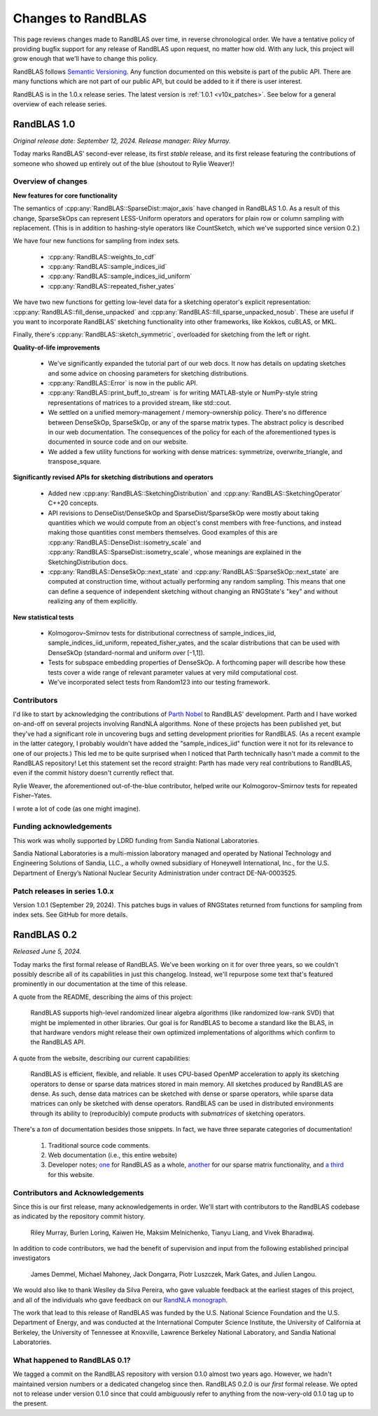 
Changes to RandBLAS
===================

This page reviews changes made to RandBLAS over time, in reverse chronological order.
We have a tentative policy of providing bugfix support for any release of 
RandBLAS upon request, no matter how old. With any luck, this project will grow enough
that we'll have to change this policy.

RandBLAS follows `Semantic Versioning <https://semver.org>`_. Any function documented
on this website is part of the public API. There are many functions which are not
part of our public API, but could be added to it if there is user interest. 

RandBLAS is in the 1.0.x release series. The latest version is :ref:`1.0.1 <v10x_patches>`.
See below for a general overview of each release series.

RandBLAS 1.0
------------
*Original release date: September 12, 2024. Release manager: Riley Murray.*

Today marks RandBLAS' second-ever release, its first *stable* release,
and its first release featuring the contributions of someone who showed
up entirely out of the blue (shoutout to Rylie Weaver)!

Overview of changes
~~~~~~~~~~~~~~~~~~~

**New features for core functionality**

The semantics of :cpp:any:`RandBLAS::SparseDist::major_axis` have changed in RandBLAS 1.0.
As a result of this change, SparseSkOps can represent 
LESS-Uniform operators and operators for plain row or column sampling with replacement.
(This is in addition to hashing-style operators like CountSketch, which we've supported since version 0.2.)

We have four new functions for sampling from index sets.

  * :cpp:any:`RandBLAS::weights_to_cdf`
  * :cpp:any:`RandBLAS::sample_indices_iid`
  * :cpp:any:`RandBLAS::sample_indices_iid_uniform`
  * :cpp:any:`RandBLAS::repeated_fisher_yates`

We have two new functions for getting low-level data for a sketching operator's explicit representation:
:cpp:any:`RandBLAS::fill_dense_unpacked` and :cpp:any:`RandBLAS::fill_sparse_unpacked_nosub`. 
These are useful if you want to incorporate RandBLAS' sketching functionality into other frameworks,
like Kokkos, cuBLAS, or MKL.

Finally, there's :cpp:any:`RandBLAS::sketch_symmetric`, overloaded for sketching from the left or right.

**Quality-of-life improvements**

 * We've significantly expanded the tutorial part of our web docs. It now has details on updating sketches and 
   some advice on choosing parameters for sketching distributions.
 * :cpp:any:`RandBLAS::Error` is now in the public API.
 * :cpp:any:`RandBLAS::print_buff_to_stream` is for writing MATLAB-style or NumPy-style string representations of matrices to a provided stream, like std::cout.
 * We settled on a unified memory-management / memory-ownership policy. There's no difference between DenseSkOp, SparseSkOp, or any of the sparse matrix types. The abstract policy is described in our web documentation. The consequences of the policy for each of the aforementioned types is documented in source code and on our website. 
 * We added a few utility functions for working with dense matrices: symmetrize, overwrite_triangle, and transpose_square.

**Significantly revised APIs for sketching distributions and operators**

 * Added new :cpp:any:`RandBLAS::SketchingDistribution` and :cpp:any:`RandBLAS::SketchingOperator` C++20 concepts.
 * API revisions to DenseDist/DenseSkOp and SparseDist/SparseSkOp were mostly about taking quantities which we would compute from an object's const members with free-functions,
   and instead making those quantities const members themselves. Good examples of this are :cpp:any:`RandBLAS::DenseDist::isometry_scale`
   and :cpp:any:`RandBLAS::SparseDist::isometry_scale`, whose meanings are explained in the SketchingDistribution docs.
 * :cpp:any:`RandBLAS::DenseSkOp::next_state` and :cpp:any:`RandBLAS::SparseSkOp::next_state` are computed at construction time,
   without actually performing any random sampling. This means that one can define a sequence of independent sketching without
   changing an RNGState's "key" and without realizing any of them explicitly.	

**New statistical tests**

 * Kolmogorov–Smirnov tests for distributional correctness of sample_indices_iid, sample_indices_iid_uniform, repeated_fisher_yates, and the scalar distributions that can be used with DenseSkOp (standard-normal and uniform over [-1,1]).
 * Tests for subspace embedding properties of DenseSkOp. A forthcoming paper will describe how these tests cover a wide range of relevant parameter values at very mild computational cost.
 * We've incorporated select tests from Random123 into our testing framework.


Contributors
~~~~~~~~~~~~

I'd like to start by acknowledging the contributions of `Parth Nobel <https://ptnobel.github.io/>`_ to RandBLAS' development.
Parth and I have worked on-and-off on several projects involving RandNLA algorithms.
None of these projects has been published yet, but they've had a significant role in uncovering
bugs and setting development priorities for RandBLAS. (As a recent example in the latter category,
I probably wouldn't have added the "sample_indices_iid" function were it not for its relevance to
one of our projects.) This led me to be quite surprised when I noticed that Parth technically hasn't
made a commit to the RandBLAS repository! Let this statement set the record straight: Parth has
made very real contributions to RandBLAS, even if the commit history doesn't currently reflect that.

Rylie Weaver, the aforementioned out-of-the-blue contributor, helped write our Kolmogorov–Smirnov tests for repeated Fisher–Yates. 

I wrote a lot of code (as one might imagine).

Funding acknowledgements
~~~~~~~~~~~~~~~~~~~~~~~~

This work was wholly supported by LDRD funding from Sandia National Laboratories.

Sandia National Laboratories is a multi-mission laboratory managed and operated by
National Technology and Engineering Solutions of Sandia, LLC., a wholly owned subsidiary
of Honeywell International, Inc., for the U.S. Department of Energy’s National Nuclear
Security Administration under contract DE-NA-0003525.

.. _v10x_patches:

Patch releases in series 1.0.x
~~~~~~~~~~~~~~~~~~~~~~~~~~~~~~

Version 1.0.1 (September 29, 2024). This patches bugs in values of RNGStates
returned from functions for sampling from index sets. See GitHub for more details.


RandBLAS 0.2
------------

*Released June 5, 2024.*

Today marks the first formal release of RandBLAS. We've been working on it for over three years, so 
we couldn't possibly describe all of its capabilities in just this changelog. Instead, we'll repurpose some
text that's featured prominently in our documentation at the time of this release.

A quote from the README, describing the aims of this project:

    RandBLAS supports high-level randomized linear algebra algorithms (like randomized low-rank SVD) that might be implemented in other libraries.
    Our goal is for RandBLAS to become a standard like the BLAS, in that hardware vendors might release their own optimized implementations of algorithms which confirm to the RandBLAS API.

A quote from the website, describing our current capabilities:

    RandBLAS is efficient, flexible, and reliable.
    It uses CPU-based OpenMP acceleration to apply its sketching operators to dense or sparse data matrices stored in main memory.
    All sketches produced by RandBLAS are dense.
    As such, dense data matrices can be sketched with dense or sparse operators, while sparse data matrices can only be sketched with dense operators.
    RandBLAS can be used in distributed environments through its ability to (reproducibly) compute products with *submatrices* of sketching operators.

There's a *ton* of documentation besides those snippets. In fact, we have three separate categories of documentation!

 1. Traditional source code comments.
 2. Web documentation (i.e., this entire website)
 3. Developer notes; `one <https://github.com/BallisticLA/RandBLAS/blob/a66751ced6a0b44667e21bc4cb6fe59b5785c7fb/RandBLAS/DevNotes.md>`_ for RandBLAS as a whole,
    `another <https://github.com/BallisticLA/RandBLAS/blob/a66751ced6a0b44667e21bc4cb6fe59b5785c7fb/RandBLAS/sparse_data/DevNotes.md>`_ for our sparse matrix functionality,
    and `a third <https://github.com/BallisticLA/RandBLAS/blob/a66751ced6a0b44667e21bc4cb6fe59b5785c7fb/rtd/DevNotes.md>`_ for this website.

Contributors and Acknowledgements
~~~~~~~~~~~~~~~~~~~~~~~~~~~~~~~~~
Since this is our first release, many acknowledgements in order.
We'll start with contributors to the RandBLAS codebase as indicated by the 
repository commit history.

    Riley Murray, Burlen Loring, Kaiwen He, Maksim Melnichenko, Tianyu Liang, and Vivek Bharadwaj.

In addition to code contributors, we had the benefit of supervision and input
from the following established principal investigators

    James Demmel, Michael Mahoney, Jack Dongarra, Piotr Luszczek, Mark Gates, and Julien Langou.

We would also like to thank Weslley da Silva Pereira, who gave valuable feedback at
the earliest stages of this project, and all of the individuals who gave feedback on 
our `RandNLA monograph <https://arxiv.org/abs/2302.11474>`_. 

The work that lead to this release of RandBLAS was funded by the
U.S. National Science Foundation and the U.S. Department of Energy, and was
conducted at the International Computer Science Institute,
the University of California at Berkeley, the University of Tennessee at Knoxville, 
Lawrence Berkeley National Laboratory, and Sandia National Laboratories. 

What happened to RandBLAS 0.1?
~~~~~~~~~~~~~~~~~~~~~~~~~~~~~~
We tagged a commit on the RandBLAS repository with version 0.1.0 almost two years ago.
However, we hadn't maintained version numbers or a dedicated changelog since then. RandBLAS 0.2.0 is
our *first* formal release. We opted not to release under version 0.1.0 since that could
ambiguously refer to anything from the now-very-old 0.1.0 tag up to the present.
